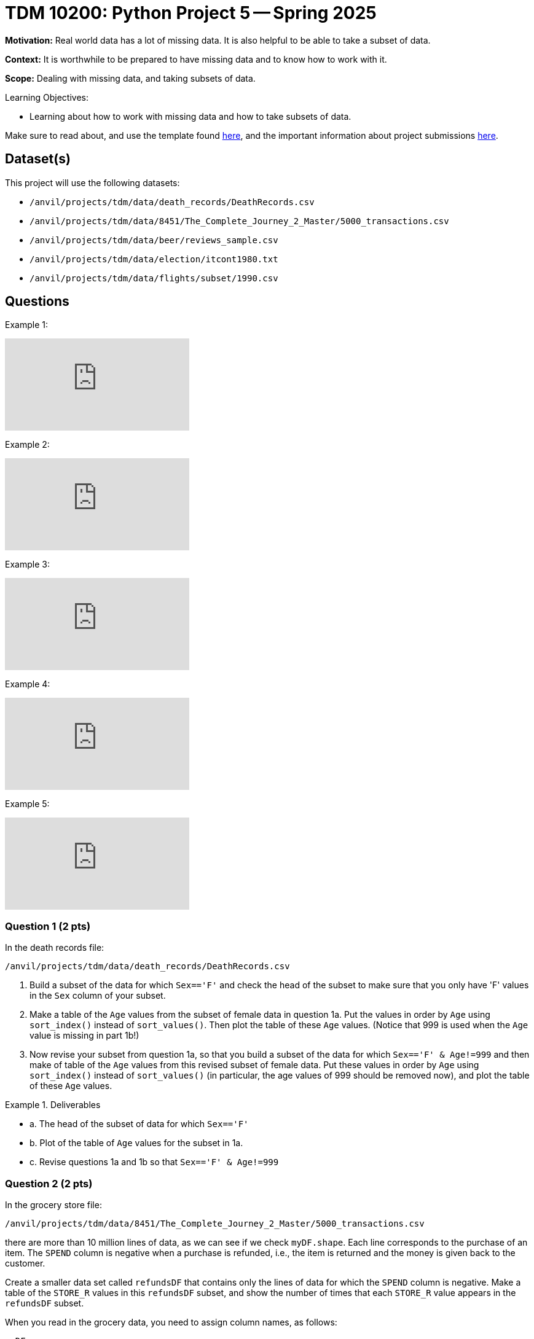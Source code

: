= TDM 10200: Python Project 5 -- Spring 2025

**Motivation:** Real world data has a lot of missing data.  It is also helpful to be able to take a subset of data.

**Context:** It is worthwhile to be prepared to have missing data and to know how to work with it.

**Scope:** Dealing with missing data, and taking subsets of data.

.Learning Objectives:
****
- Learning about how to work with missing data and how to take subsets of data.
****

Make sure to read about, and use the template found xref:ROOT:templates.adoc[here], and the important information about project submissions xref:ROOT:submissions.adoc[here].

== Dataset(s)

This project will use the following datasets:

- `/anvil/projects/tdm/data/death_records/DeathRecords.csv`
- `/anvil/projects/tdm/data/8451/The_Complete_Journey_2_Master/5000_transactions.csv`
- `/anvil/projects/tdm/data/beer/reviews_sample.csv`
- `/anvil/projects/tdm/data/election/itcont1980.txt`
- `/anvil/projects/tdm/data/flights/subset/1990.csv`

== Questions

Example 1:

++++
<iframe id="kaltura_player" src="https://cdnapisec.kaltura.com/p/983291/sp/98329100/embedIframeJs/uiconf_id/29134031/partner_id/983291?iframeembed=true&playerId=kaltura_player&entry_id=1_d898ztfm&flashvars[streamerType]=auto&amp;flashvars[localizationCode]=en&amp;flashvars[leadWithHTML5]=true&amp;flashvars[sideBarContainer.plugin]=true&amp;flashvars[sideBarContainer.position]=left&amp;flashvars[sideBarContainer.clickToClose]=true&amp;flashvars[chapters.plugin]=true&amp;flashvars[chapters.layout]=vertical&amp;flashvars[chapters.thumbnailRotator]=false&amp;flashvars[streamSelector.plugin]=true&amp;flashvars[EmbedPlayer.SpinnerTarget]=videoHolder&amp;flashvars[dualScreen.plugin]=true&amp;flashvars[Kaltura.addCrossoriginToIframe]=true&amp;&wid=1_aheik41m" allowfullscreen webkitallowfullscreen mozAllowFullScreen allow="autoplay *; fullscreen *; encrypted-media *" sandbox="allow-downloads allow-forms allow-same-origin allow-scripts allow-top-navigation allow-pointer-lock allow-popups allow-modals allow-orientation-lock allow-popups-to-escape-sandbox allow-presentation allow-top-navigation-by-user-activation" frameborder="0" title="TDM 10100 Project 13 Question 1"></iframe>
++++

Example 2:

++++
<iframe id="kaltura_player" src="https://cdnapisec.kaltura.com/p/983291/sp/98329100/embedIframeJs/uiconf_id/29134031/partner_id/983291?iframeembed=true&playerId=kaltura_player&entry_id=1_dkp20atg&flashvars[streamerType]=auto&amp;flashvars[localizationCode]=en&amp;flashvars[leadWithHTML5]=true&amp;flashvars[sideBarContainer.plugin]=true&amp;flashvars[sideBarContainer.position]=left&amp;flashvars[sideBarContainer.clickToClose]=true&amp;flashvars[chapters.plugin]=true&amp;flashvars[chapters.layout]=vertical&amp;flashvars[chapters.thumbnailRotator]=false&amp;flashvars[streamSelector.plugin]=true&amp;flashvars[EmbedPlayer.SpinnerTarget]=videoHolder&amp;flashvars[dualScreen.plugin]=true&amp;flashvars[Kaltura.addCrossoriginToIframe]=true&amp;&wid=1_aheik41m" allowfullscreen webkitallowfullscreen mozAllowFullScreen allow="autoplay *; fullscreen *; encrypted-media *" sandbox="allow-downloads allow-forms allow-same-origin allow-scripts allow-top-navigation allow-pointer-lock allow-popups allow-modals allow-orientation-lock allow-popups-to-escape-sandbox allow-presentation allow-top-navigation-by-user-activation" frameborder="0" title="TDM 10100 Project 13 Question 1"></iframe>
++++

Example 3:

++++
<iframe id="kaltura_player" src="https://cdnapisec.kaltura.com/p/983291/sp/98329100/embedIframeJs/uiconf_id/29134031/partner_id/983291?iframeembed=true&playerId=kaltura_player&entry_id=1_p55es916&flashvars[streamerType]=auto&amp;flashvars[localizationCode]=en&amp;flashvars[leadWithHTML5]=true&amp;flashvars[sideBarContainer.plugin]=true&amp;flashvars[sideBarContainer.position]=left&amp;flashvars[sideBarContainer.clickToClose]=true&amp;flashvars[chapters.plugin]=true&amp;flashvars[chapters.layout]=vertical&amp;flashvars[chapters.thumbnailRotator]=false&amp;flashvars[streamSelector.plugin]=true&amp;flashvars[EmbedPlayer.SpinnerTarget]=videoHolder&amp;flashvars[dualScreen.plugin]=true&amp;flashvars[Kaltura.addCrossoriginToIframe]=true&amp;&wid=1_aheik41m" allowfullscreen webkitallowfullscreen mozAllowFullScreen allow="autoplay *; fullscreen *; encrypted-media *" sandbox="allow-downloads allow-forms allow-same-origin allow-scripts allow-top-navigation allow-pointer-lock allow-popups allow-modals allow-orientation-lock allow-popups-to-escape-sandbox allow-presentation allow-top-navigation-by-user-activation" frameborder="0" title="TDM 10100 Project 13 Question 1"></iframe>
++++

Example 4:

++++
<iframe id="kaltura_player" src="https://cdnapisec.kaltura.com/p/983291/sp/98329100/embedIframeJs/uiconf_id/29134031/partner_id/983291?iframeembed=true&playerId=kaltura_player&entry_id=1_ftntx55r&flashvars[streamerType]=auto&amp;flashvars[localizationCode]=en&amp;flashvars[leadWithHTML5]=true&amp;flashvars[sideBarContainer.plugin]=true&amp;flashvars[sideBarContainer.position]=left&amp;flashvars[sideBarContainer.clickToClose]=true&amp;flashvars[chapters.plugin]=true&amp;flashvars[chapters.layout]=vertical&amp;flashvars[chapters.thumbnailRotator]=false&amp;flashvars[streamSelector.plugin]=true&amp;flashvars[EmbedPlayer.SpinnerTarget]=videoHolder&amp;flashvars[dualScreen.plugin]=true&amp;flashvars[Kaltura.addCrossoriginToIframe]=true&amp;&wid=1_aheik41m" allowfullscreen webkitallowfullscreen mozAllowFullScreen allow="autoplay *; fullscreen *; encrypted-media *" sandbox="allow-downloads allow-forms allow-same-origin allow-scripts allow-top-navigation allow-pointer-lock allow-popups allow-modals allow-orientation-lock allow-popups-to-escape-sandbox allow-presentation allow-top-navigation-by-user-activation" frameborder="0" title="TDM 10100 Project 13 Question 1"></iframe>
++++

Example 5:

++++
<iframe id="kaltura_player" src="https://cdnapisec.kaltura.com/p/983291/sp/98329100/embedIframeJs/uiconf_id/29134031/partner_id/983291?iframeembed=true&playerId=kaltura_player&entry_id=1_mxxy2g27&flashvars[streamerType]=auto&amp;flashvars[localizationCode]=en&amp;flashvars[leadWithHTML5]=true&amp;flashvars[sideBarContainer.plugin]=true&amp;flashvars[sideBarContainer.position]=left&amp;flashvars[sideBarContainer.clickToClose]=true&amp;flashvars[chapters.plugin]=true&amp;flashvars[chapters.layout]=vertical&amp;flashvars[chapters.thumbnailRotator]=false&amp;flashvars[streamSelector.plugin]=true&amp;flashvars[EmbedPlayer.SpinnerTarget]=videoHolder&amp;flashvars[dualScreen.plugin]=true&amp;flashvars[Kaltura.addCrossoriginToIframe]=true&amp;&wid=1_aheik41m" allowfullscreen webkitallowfullscreen mozAllowFullScreen allow="autoplay *; fullscreen *; encrypted-media *" sandbox="allow-downloads allow-forms allow-same-origin allow-scripts allow-top-navigation allow-pointer-lock allow-popups allow-modals allow-orientation-lock allow-popups-to-escape-sandbox allow-presentation allow-top-navigation-by-user-activation" frameborder="0" title="TDM 10100 Project 13 Question 1"></iframe>
++++




=== Question 1 (2 pts)

In the death records file:

`/anvil/projects/tdm/data/death_records/DeathRecords.csv`

a. Build a subset of the data for which `Sex=='F'` and check the head of the subset to make sure that you only have 'F' values in the `Sex` column of your subset.

b. Make a table of the `Age` values from the subset of female data in question 1a.  Put the values in order by `Age` using `sort_index()` instead of `sort_values()`.  Then plot the table of these `Age` values.  (Notice that 999 is used when the `Age` value is missing in part 1b!)

c. Now revise your subset from question 1a, so that you build a subset of the data for which `Sex=='F' & Age!=999` and then make of table of the `Age` values from this revised subset of female data.  Put these values in order by `Age` using `sort_index()` instead of `sort_values()` (in particular, the age values of 999 should be removed now), and plot the table of these `Age` values.

.Deliverables
====
- a. The head of the subset of data for which `Sex=='F'`
- b. Plot of the table of `Age` values for the subset in 1a.
- c. Revise questions 1a and 1b so that `Sex=='F' & Age!=999`
====

=== Question 2 (2 pts)

In the grocery store file:

`/anvil/projects/tdm/data/8451/The_Complete_Journey_2_Master/5000_transactions.csv`

there are more than 10 million lines of data, as we can see if we check `myDF.shape`.  Each line corresponds to the purchase of an item.  The `SPEND` column is negative when a purchase is refunded, i.e., the item is returned and the money is given back to the customer.

Create a smaller data set called `refundsDF` that contains only the lines of data for which the `SPEND` column is negative.  Make a table of the `STORE_R` values in this `refundsDF` subset, and show the number of times that each `STORE_R` value appears in the `refundsDF` subset.

[HINT]
====
When you read in the grocery data, you need to assign column names, as follows:

`myDF = pd.read_csv("/anvil/projects/tdm/data/8451/The_Complete_Journey_2_Master/5000_transactions.csv")`

`myDF.columns = ["BASKET_NUM", "HSHD_NUM", "PURCHASE", "PRODUCT_NUM", "SPEND", "UNITS", "STORE_R", "WEEK_NUM", "YEAR"]`
====

.Deliverables
====
- Show the number of refunds for each `STORE_R` value in the `refundsDF` subset.  (For instance, `CENTRAL` stores had 2750 refunds.)
====

=== Question 3 (2 pts)

In this file of beer reviews `/anvil/projects/tdm/data/beer/reviews_sample.csv`

Make a subset of the beers that have `(score != 5) & (overall == 5)` (in other words the `score` value is not equal to 5 but the `overall` value is equal to 5).  How many lines of data are in this subset?


.Deliverables
====
- How many lines of data are in the subset that has `(score != 5) & (overall == 5)` ?
====


=== Question 4 (2 pts)

Read in the 1980 election data using:

`/anvil/projects/tdm/data/election/itcont1980.txt`

Remember that we need to specify the column names for the 1980 election donation data:

[source, python]
----
myDF = pd.read_csv("/anvil/projects/tdm/data/election/itcont1980.txt", header=None, sep='|')

myDF.columns = ["CMTE_ID", "AMNDT_IND", "RPT_TP", "TRANSACTION_PGI", "IMAGE_NUM", "TRANSACTION_TP", "ENTITY_TP", "NAME", "CITY", "STATE", "ZIP_CODE", "EMPLOYER", "OCCUPATION", "TRANSACTION_DT", "TRANSACTION_AMT", "OTHER_ID", "TRAN_ID", "FILE_NUM", "MEMO_CD", "MEMO_TEXT", "SUB_ID"]
----

There are only 9 entries in which the `TRANSACTION_DT` value is missing, namely:  one donation from `CURCIO, BARBARA G` and two donations from `WOLFF, GARY W.` and six donations from *who?? (find their identity)!*  Find the name of the person who made six donations in 1980 with a missing `TRANSACTION_DT`.

.Deliverables
====
- Find the name of the person who made 6 donations in 1980 with a missing `TRANSACTION_DT`.
====

=== Question 5 (2 pts)

Consider the 1990 flight data:

`/anvil/projects/tdm/data/flights/subset/1990.csv`

This data set has information about 5270893 flights.

a. For how many flights is the `DepDelay` missing and also (simultaneously) the `ArrDelay` is missing too?

b. For how many flights is the `DepDelay` given but the `ArrDelay` is missing?

c. For how many flights is the `ArrDelay` given but the `DepDelay` is missing?

.Deliverables
====
- a. Find the number of flights for which the `DepDelay` is missing and also (simultaneously) the `ArrDelay` is missing too.

- b. Find the number of flights for which the `DepDelay` is given but the `ArrDelay` is missing.

- c. Find the number of flights for which the `ArrDelay` is given but the `DepDelay` is missing.
====



== Submitting your Work

Please make sure that you added comments for each question, which explain your thinking about your method of solving each question.  Please also make sure that your work is your own work, and that any outside sources (people, internet pages, generating AI, etc.) are cited properly in the project template.

If you have any questions or issues regarding this project, please feel free to ask in seminar, over Piazza, or during office hours.

Prior to submitting your work, you need to put your work xref:ROOT:templates.adoc[into the project template], and re-run all of the code in your Jupyter notebook and make sure that the results of running that code is visible in your template.  Please check the xref:ROOT:submissions.adoc[detailed instructions on how to ensure that your submission is formatted correctly]. To download your completed project, you can right-click on the file in the file explorer and click 'download'.

Once you upload your submission to Gradescope, make sure that everything appears as you would expect to ensure that you don't lose any points.

.Items to submit
====
- firstname_lastname_project5.ipynb
====

[WARNING]
====
It is necessary to document your work, with comments about each solution.  All of your work needs to be your own work, with citations to any source that you used.  Please make sure that your work is your own work, and that any outside sources (people, internet pages, generating AI, etc.) are cited properly in the project template.

You _must_ double check your `.ipynb` after submitting it in gradescope. A _very_ common mistake is to assume that your `.ipynb` file has been rendered properly and contains your code, markdown, and code output even though it may not.

**Please** take the time to double check your work. See https://the-examples-book.com/projects/submissions[here] for instructions on how to double check this.

You **will not** receive full credit if your `.ipynb` file does not contain all of the information you expect it to, or if it does not render properly in Gradescope. Please ask a TA if you need help with this.
====

